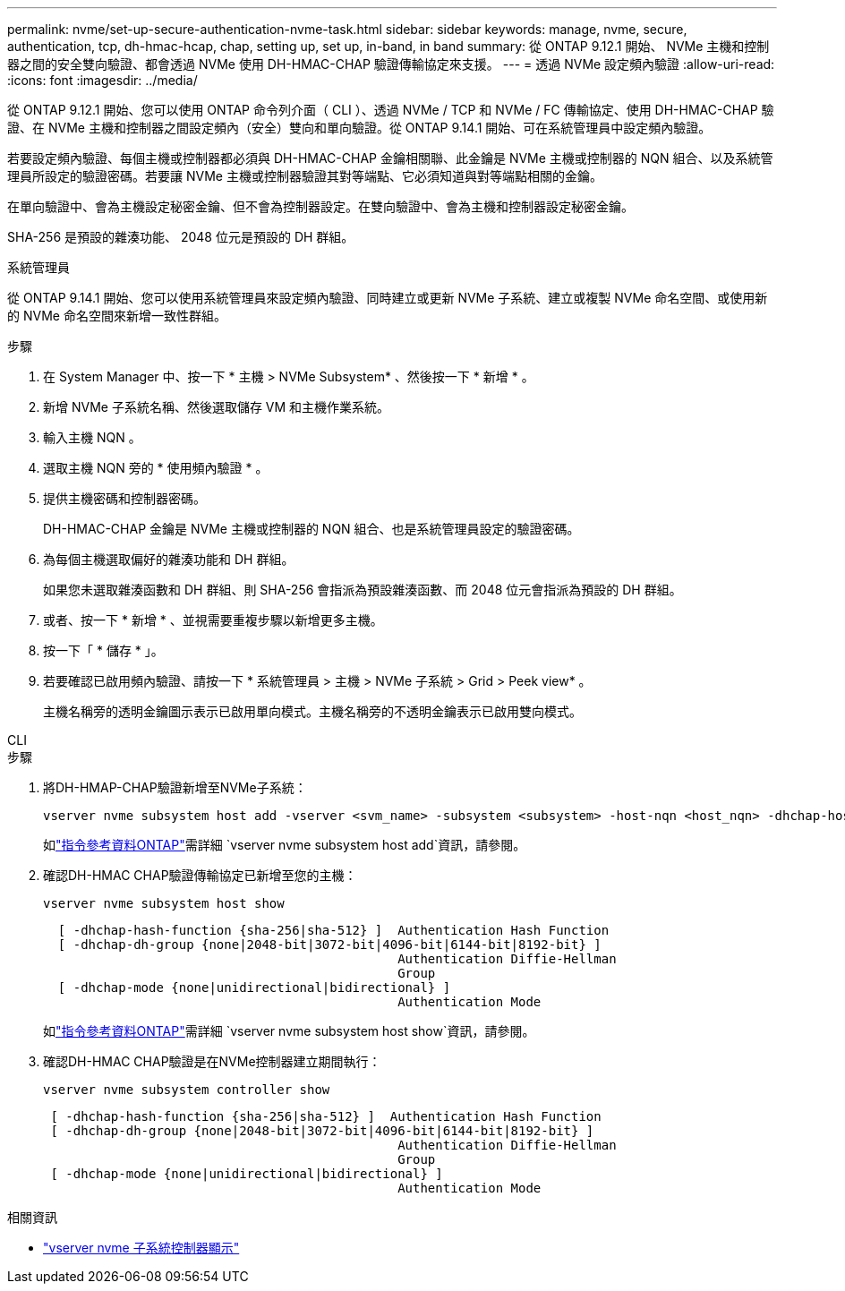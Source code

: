 ---
permalink: nvme/set-up-secure-authentication-nvme-task.html 
sidebar: sidebar 
keywords: manage, nvme, secure, authentication, tcp, dh-hmac-hcap, chap, setting up, set up, in-band, in band 
summary: 從 ONTAP 9.12.1 開始、 NVMe 主機和控制器之間的安全雙向驗證、都會透過 NVMe 使用 DH-HMAC-CHAP 驗證傳輸協定來支援。 
---
= 透過 NVMe 設定頻內驗證
:allow-uri-read: 
:icons: font
:imagesdir: ../media/


[role="lead"]
從 ONTAP 9.12.1 開始、您可以使用 ONTAP 命令列介面（ CLI ）、透過 NVMe / TCP 和 NVMe / FC 傳輸協定、使用 DH-HMAC-CHAP 驗證、在 NVMe 主機和控制器之間設定頻內（安全）雙向和單向驗證。從 ONTAP 9.14.1 開始、可在系統管理員中設定頻內驗證。

若要設定頻內驗證、每個主機或控制器都必須與 DH-HMAC-CHAP 金鑰相關聯、此金鑰是 NVMe 主機或控制器的 NQN 組合、以及系統管理員所設定的驗證密碼。若要讓 NVMe 主機或控制器驗證其對等端點、它必須知道與對等端點相關的金鑰。

在單向驗證中、會為主機設定秘密金鑰、但不會為控制器設定。在雙向驗證中、會為主機和控制器設定秘密金鑰。

SHA-256 是預設的雜湊功能、 2048 位元是預設的 DH 群組。

[role="tabbed-block"]
====
.系統管理員
--
從 ONTAP 9.14.1 開始、您可以使用系統管理員來設定頻內驗證、同時建立或更新 NVMe 子系統、建立或複製 NVMe 命名空間、或使用新的 NVMe 命名空間來新增一致性群組。

.步驟
. 在 System Manager 中、按一下 * 主機 > NVMe Subsystem* 、然後按一下 * 新增 * 。
. 新增 NVMe 子系統名稱、然後選取儲存 VM 和主機作業系統。
. 輸入主機 NQN 。
. 選取主機 NQN 旁的 * 使用頻內驗證 * 。
. 提供主機密碼和控制器密碼。
+
DH-HMAC-CHAP 金鑰是 NVMe 主機或控制器的 NQN 組合、也是系統管理員設定的驗證密碼。

. 為每個主機選取偏好的雜湊功能和 DH 群組。
+
如果您未選取雜湊函數和 DH 群組、則 SHA-256 會指派為預設雜湊函數、而 2048 位元會指派為預設的 DH 群組。

. 或者、按一下 * 新增 * 、並視需要重複步驟以新增更多主機。
. 按一下「 * 儲存 * 」。
. 若要確認已啟用頻內驗證、請按一下 * 系統管理員 > 主機 > NVMe 子系統 > Grid > Peek view* 。
+
主機名稱旁的透明金鑰圖示表示已啟用單向模式。主機名稱旁的不透明金鑰表示已啟用雙向模式。



--
.CLI
--
.步驟
. 將DH-HMAP-CHAP驗證新增至NVMe子系統：
+
[source, cli]
----
vserver nvme subsystem host add -vserver <svm_name> -subsystem <subsystem> -host-nqn <host_nqn> -dhchap-host-secret <authentication_host_secret> -dhchap-controller-secret <authentication_controller_secret> -dhchap-hash-function <sha-256|sha-512> -dhchap-group <none|2048-bit|3072-bit|4096-bit|6144-bit|8192-bit>
----
+
如link:https://docs.netapp.com/us-en/ontap-cli/vserver-nvme-subsystem-host-add.html["指令參考資料ONTAP"^]需詳細 `vserver nvme subsystem host add`資訊，請參閱。

. 確認DH-HMAC CHAP驗證傳輸協定已新增至您的主機：
+
[source, cli]
----
vserver nvme subsystem host show
----
+
[listing]
----
  [ -dhchap-hash-function {sha-256|sha-512} ]  Authentication Hash Function
  [ -dhchap-dh-group {none|2048-bit|3072-bit|4096-bit|6144-bit|8192-bit} ]
                                               Authentication Diffie-Hellman
                                               Group
  [ -dhchap-mode {none|unidirectional|bidirectional} ]
                                               Authentication Mode

----
+
如link:https://docs.netapp.com/us-en/ontap-cli/vserver-nvme-subsystem-host-show.html["指令參考資料ONTAP"^]需詳細 `vserver nvme subsystem host show`資訊，請參閱。

. 確認DH-HMAC CHAP驗證是在NVMe控制器建立期間執行：
+
[source, cli]
----
vserver nvme subsystem controller show
----
+
[listing]
----
 [ -dhchap-hash-function {sha-256|sha-512} ]  Authentication Hash Function
 [ -dhchap-dh-group {none|2048-bit|3072-bit|4096-bit|6144-bit|8192-bit} ]
                                               Authentication Diffie-Hellman
                                               Group
 [ -dhchap-mode {none|unidirectional|bidirectional} ]
                                               Authentication Mode
----


--
====
.相關資訊
* link:https://docs.netapp.com/us-en/ontap-cli/vserver-nvme-subsystem-controller-show.html["vserver nvme 子系統控制器顯示"^]

